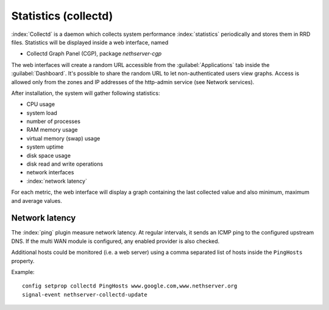 =====================
Statistics (collectd)
=====================

:index:`Collectd` is a daemon which collects system performance :index:`statistics` periodically and stores them in RRD files.
Statistics will be displayed inside a web interface, named

* Collectd Graph Panel (CGP), package *nethserver-cgp*

The web interfaces will create a random URL accessible from the :guilabel:`Applications` tab inside the :guilabel:`Dashboard`.
It's possible to share the random URL to let non-authenticated users view graphs. Access is allowed only from the
zones and IP addresses of the http-admin service (see Network services).

After installation, the system will gather following statistics:

* CPU usage
* system load
* number of processes
* RAM memory usage
* virtual memory (swap) usage
* system uptime
* disk space usage
* disk read and write operations
* network interfaces 
* :index:`network latency`

For each metric, the web interface will display a graph containing the last collected value and also minimum, maximum and average values.


Network latency
===============

The :index:`ping` plugin measure network latency. At regular intervals, it sends an ICMP ping to the configured upstream DNS.
If the multi WAN module is configured, any enabled provider is also checked.

Additional hosts could be monitored (i.e. a web server) using a comma separated list of hosts inside the ``PingHosts`` property.

Example: ::

 config setprop collectd PingHosts www.google.com,www.nethserver.org
 signal-event nethserver-collectd-update

